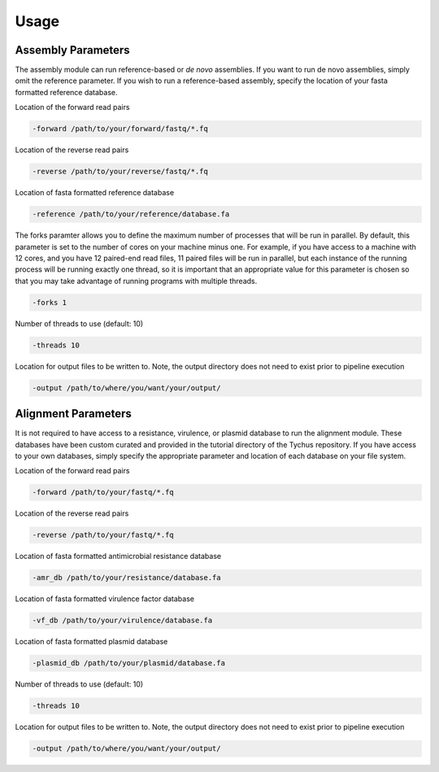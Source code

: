 Usage
=====

Assembly Parameters
-------------------

The assembly module can run reference-based or *de novo* assemblies. If you want to run de novo assemblies, simply omit the reference parameter. If you wish to run a reference-based assembly, specify the location of your fasta formatted reference database.

Location of the forward read pairs

.. code-block:: console

   -forward /path/to/your/forward/fastq/*.fq

Location of the reverse read pairs

.. code-block:: console

   -reverse /path/to/your/reverse/fastq/*.fq

Location of fasta formatted reference database

.. code-block:: console

   -reference /path/to/your/reference/database.fa

The forks paramter allows you to define the maximum number of processes that will be run in parallel. By default, this parameter is set to the number of cores on your machine minus one. For example, if you have access to a machine with 12 cores, and you have 12 paired-end read files, 11 paired files will be run in parallel, but each instance of the running process will be running exactly one thread, so it is important that an appropriate value for this parameter is chosen so that you may take advantage of running programs with multiple threads.

.. code-block:: console
   
   -forks 1

Number of threads to use (default: 10)

.. code-block:: console

   -threads 10

Location for output files to be written to. Note, the output directory does not need to exist prior to pipeline execution

.. code-block:: console

   -output /path/to/where/you/want/your/output/

Alignment Parameters
--------------------

It is not required to have access to a resistance, virulence, or plasmid database to run the alignment module. These databases have been custom curated and provided in the tutorial directory of the Tychus repository. If you have access to your own databases, simply specify the appropriate parameter and location of each database on your file system.

Location of the forward read pairs

.. code-block:: console

   -forward /path/to/your/fastq/*.fq

Location of the reverse read pairs

.. code-block:: console

   -reverse /path/to/your/fastq/*.fq

Location of fasta formatted antimicrobial resistance database

.. code-block:: console

   -amr_db /path/to/your/resistance/database.fa

Location of fasta formatted virulence factor database

.. code-block:: console

   -vf_db /path/to/your/virulence/database.fa

Location of fasta formatted plasmid database

.. code-block:: console

   -plasmid_db /path/to/your/plasmid/database.fa

Number of threads to use (default: 10)

.. code-block:: console

   -threads 10

Location for output files to be written to. Note, the output directory does not need to exist prior to pipeline execution

.. code-block:: console

   -output /path/to/where/you/want/your/output/
